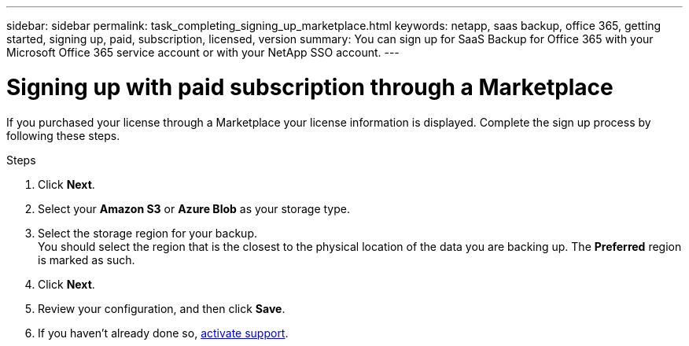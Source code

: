 ---
sidebar: sidebar
permalink: task_completing_signing_up_marketplace.html
keywords: netapp, saas backup, office 365, getting started, signing up, paid, subscription, licensed, version
summary: You can sign up for SaaS Backup for Office 365 with your Microsoft Office 365 service account or with your NetApp SSO account.
---

= Signing up with paid subscription through a Marketplace
:toc: macro
:toclevels: 1
:hardbreaks:
:nofooter:
:icons: font
:linkattrs:
:imagesdir: ./media/

[.lead]
If you purchased your license through a Marketplace your license information is displayed.  Complete the sign up process by following these steps.

.Steps

. Click *Next*.
. Select your *Amazon S3* or *Azure Blob* as your storage type.
. Select the storage region for your backup.
 You should select the region that is the closest to the physical location of the data you are backing up. The *Preferred* region is  marked as such.
. Click *Next*.
. Review your configuration, and then click *Save*.
. If you haven't already done so, link:task_activate_support.html[activate support].
